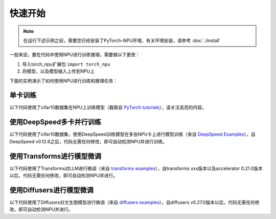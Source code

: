 快速开始
===========================

.. note::

    在运行下述示例之前，需要您已经安装了PyTorch-NPU环境，有关环境安装，请参考 :doc:`./install`

一般来说，要在代码中使用NPU进行训练推理，需要做以下更改：

#. 导入torch_npu扩展包 ``import torch_npu``
#. 将模型，以及模型输入上传到NPU上

.. code-block:: python
    :linenos:

    device= torch.device("npu")
    model = model.to(device)
    input = input.to(device)

下面的实例演示了如何使用NPU进行训练和推理任务：

单卡训练
-----------------------
以下代码使用了cifar10数据集在NPU上训练模型（截取自 `PyTorch tutorials <https://pytorch.org/tutorials/beginner/blitz/cifar10_tutorial.html>`_），请关注高亮的内容。

.. code-block:: python
    :linenos:
    :emphasize-lines: 20,21,23,24,25,82,83,107,108,144,145,169,170

    """
    Training an image classifier
    ----------------------------

    We will do the following steps in order:

    1. Load and normalize the CIFAR10 training and test datasets using
    ``torchvision``
    1. Define a Convolutional Neural Network
    2. Define a loss function
    3. Train the network on the training data
    4. Test the network on the test data

    5. Load and normalize CIFAR10
    ^^^^^^^^^^^^^^^^^^^^^^^^^^^^^

    Using ``torchvision``, it’s extremely easy to load CIFAR10.
    """
    import torch
    # 引入torch-npu包
    import torch_npu

    # 定义device
    device = torch.device('npu:0' if torch.npu.is_available() else 'cpu')
    print(device)

    import torchvision
    import torchvision.transforms as transforms

    ########################################################################
    # The output of torchvision datasets are PILImage images of range [0, 1].
    # We transform them to Tensors of normalized range [-1, 1].
    transform = transforms.Compose(
        [transforms.ToTensor(),
        transforms.Normalize((0.5, 0.5, 0.5), (0.5, 0.5, 0.5))])

    batch_size = 4

    trainset = torchvision.datasets.CIFAR10(root='./data', train=True,
                                            download=True, transform=transform)
    trainloader = torch.utils.data.DataLoader(trainset, batch_size=batch_size,
                                            shuffle=True, num_workers=2)

    testset = torchvision.datasets.CIFAR10(root='./data', train=False,
                                        download=True, transform=transform)
    testloader = torch.utils.data.DataLoader(testset, batch_size=batch_size,
                                            shuffle=False, num_workers=2)

    classes = ('plane', 'car', 'bird', 'cat',
            'deer', 'dog', 'frog', 'horse', 'ship', 'truck')

    ########################################################################
    # 2. Define a Convolutional Neural Network
    # ^^^^^^^^^^^^^^^^^^^^^^^^^^^^^^^^^^^^^^^^
    # Copy the neural network from the Neural Networks section before and modify it to
    # take 3-channel images (instead of 1-channel images as it was defined).
    import torch.nn as nn
    import torch.nn.functional as F


    class Net(nn.Module):
        def __init__(self):
            super().__init__()
            self.conv1 = nn.Conv2d(3, 6, 5)
            self.pool = nn.MaxPool2d(2, 2)
            self.conv2 = nn.Conv2d(6, 16, 5)
            self.fc1 = nn.Linear(16 * 5 * 5, 120)
            self.fc2 = nn.Linear(120, 84)
            self.fc3 = nn.Linear(84, 10)

        def forward(self, x):
            x = self.pool(F.relu(self.conv1(x)))
            x = self.pool(F.relu(self.conv2(x)))
            x = torch.flatten(x, 1) # flatten all dimensions except batch
            x = F.relu(self.fc1(x))
            x = F.relu(self.fc2(x))
            x = self.fc3(x)
            return x

    net = Net()

    # 将模型加载到NPU上
    net.to(device)

    ########################################################################
    # 3. Define a Loss function and optimizer
    # ^^^^^^^^^^^^^^^^^^^^^^^^^^^^^^^^^^^^^^^
    # Let's use a Classification Cross-Entropy loss and SGD with momentum.
    import torch.optim as optim

    criterion = nn.CrossEntropyLoss()
    optimizer = optim.SGD(net.parameters(), lr=0.001, momentum=0.9)

    ########################################################################
    # 4. Train the network
    # ^^^^^^^^^^^^^^^^^^^^
    #
    # This is when things start to get interesting.
    # We simply have to loop over our data iterator, and feed the inputs to the
    # network and optimize.

    for epoch in range(2):  # loop over the dataset multiple times

        running_loss = 0.0
        for i, data in enumerate(trainloader, 0):
            # get the inputs; data is a list of [inputs, labels]
            # 将input数据发送到NPU上
            inputs, labels = data[0].to(device), data[1].to(device)

            # zero the parameter gradients
            optimizer.zero_grad()

            # forward + backward + optimize
            outputs = net(inputs)
            loss = criterion(outputs, labels)
            loss.backward()
            optimizer.step()

            # print statistics
            running_loss += loss.item()
            if i % 2000 == 1999:    # print every 2000 mini-batches
                print(f'[{epoch + 1}, {i + 1:5d}] loss: {running_loss / 2000:.3f}')
                running_loss = 0.0

    print('Finished Training')

    ########################################################################
    # 5. Test the network on the test data
    # ^^^^^^^^^^^^^^^^^^^^^^^^^^^^^^^^^^^^
    #
    # We have trained the network for 2 passes over the training dataset.
    # But we need to check if the network has learnt anything at all.
    #
    # We will check this by predicting the class label that the neural network
    # outputs, and checking it against the ground-truth. If the prediction is
    # correct, we add the sample to the list of correct predictions.
    #
    # Let us look at how the network performs on the whole dataset.
    correct = 0
    total = 0
    # since we're not training, we don't need to calculate the gradients for our outputs
    with torch.no_grad():
        for data in testloader:
            # 将input数据发送到NPU上
            images, labels = data[0].to(device), data[1].to(device)
            # calculate outputs by running images through the network
            outputs = net(images)
            # the class with the highest energy is what we choose as prediction
            _, predicted = torch.max(outputs.data, 1)
            total += labels.size(0)
            correct += (predicted == labels).sum().item()

    print(f'Accuracy of the network on the 10000 test images: {100 * correct // total} %')
    ########################################################################
    # That looks way better than chance, which is 10% accuracy (randomly picking
    # a class out of 10 classes).
    # Seems like the network learnt something.
    #
    # Hmmm, what are the classes that performed well, and the classes that did
    # not perform well:

    # prepare to count predictions for each class
    correct_pred = {classname: 0 for classname in classes}
    total_pred = {classname: 0 for classname in classes}

    # again no gradients needed
    with torch.no_grad():
        for data in testloader:
            # 将input数据发送到NPU上
            images, labels = data[0].to(device), data[1].to(device)
            outputs = net(images)
            _, predictions = torch.max(outputs, 1)
            # collect the correct predictions for each class
            for label, prediction in zip(labels, predictions):
                if label == prediction:
                    correct_pred[classes[label]] += 1
                total_pred[classes[label]] += 1


    # print accuracy for each class
    for classname, correct_count in correct_pred.items():
        accuracy = 100 * float(correct_count) / total_pred[classname]
        print(f'Accuracy for class: {classname:5s} is {accuracy:.1f} %')

使用DeepSpeed多卡并行训练
-------------------------------
以下代码使用了cifar10数据集，使用DeepSpeed训练模型在多张NPU卡上进行模型训练（来自 `DeepSpeed Examples <https://github.com/microsoft/DeepSpeedExamples/blob/master/training/cifar/cifar10_deepspeed.py>`_），自DeepSpeed v0.12.6之后，代码无需任何修改，即可自动检测NPU并进行训练。

.. rli:: https://raw.githubusercontent.com/microsoft/DeepSpeedExamples/master/training/cifar/cifar10_deepspeed.py
    :language: python
    :linenos:


使用Transforms进行模型微调
---------------------------------
以下代码使用了Transforms对LLM进行微调（来自 `transforms examples <https://github.com/huggingface/transformers/blob/main/examples/pytorch/language-modeling/run_clm.py>`_），自transforms xxx版本以及accelerator 0.21.0版本以后，代码无需任何修改，即可自动检测NPU并进行。

.. rli:: https://raw.githubusercontent.com/huggingface/transformers/main/examples/pytorch/language-modeling/run_clm.py
    :language: python
    :linenos:


.. code-block:: shell
    :linenos:

    python run_clm.py \
        --model_name_or_path openai-community/gpt2 \
        --train_file path_to_train_file \
        --validation_file path_to_validation_file \
        --per_device_train_batch_size 8 \
        --per_device_eval_batch_size 8 \
        --do_train \
        --do_eval \
        --output_dir /tmp/test-clm

使用Diffusers进行模型微调
---------------------------------
以下代码使用了Diffusers对文生图模型进行微调（来自 `diffusers examples <https://github.com/huggingface/diffusers/blob/main/examples/text_to_image/train_text_to_image.py>`_），自diffusers v0.27.0版本以后，代码无需任何修改，即可自动检测NPU并进行。


.. rli:: https://raw.githubusercontent.com/huggingface/diffusers/main/examples/text_to_image/train_text_to_image.py
    :language: python
    :linenos:


.. code-block:: shell
    :linenos:

    export MODEL_NAME="CompVis/stable-diffusion-v1-4"
    export DATASET_NAME="lambdalabs/naruto-blip-captions"

    accelerate launch --mixed_precision="fp16"  train_text_to_image.py \
    --pretrained_model_name_or_path=$MODEL_NAME \
    --dataset_name=$DATASET_NAME \
    --use_ema \
    --resolution=512 --center_crop --random_flip \
    --train_batch_size=1 \
    --gradient_accumulation_steps=4 \
    --gradient_checkpointing \
    --max_train_steps=15000 \
    --learning_rate=1e-05 \
    --max_grad_norm=1 \
    --lr_scheduler="constant" --lr_warmup_steps=0 \
    --output_dir="sd-pokemon-model"